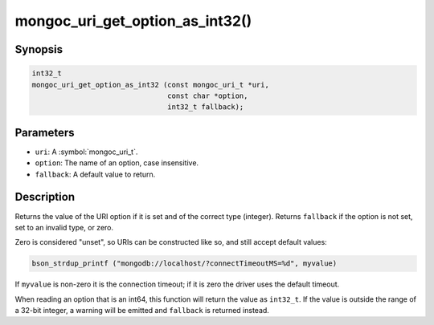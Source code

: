 .. _mongoc_uri_get_option_as_int32

mongoc_uri_get_option_as_int32()
================================

Synopsis
--------

.. code-block:: c

  int32_t
  mongoc_uri_get_option_as_int32 (const mongoc_uri_t *uri,
                                  const char *option,
                                  int32_t fallback);

Parameters
----------

* ``uri``: A :symbol:`mongoc_uri_t`.
* ``option``: The name of an option, case insensitive.
* ``fallback``: A default value to return.

Description
-----------

Returns the value of the URI option if it is set and of the correct type (integer). Returns ``fallback`` if the option is not set, set to an invalid type, or zero.

Zero is considered "unset", so URIs can be constructed like so, and still accept default values:

.. code-block:: c

  bson_strdup_printf ("mongodb://localhost/?connectTimeoutMS=%d", myvalue)

If ``myvalue`` is non-zero it is the connection timeout; if it is zero the driver uses the default timeout.

When reading an option that is an int64, this function will return the value as ``int32_t``. If the value is outside the range of a 32-bit integer, a warning will be emitted and ``fallback`` is returned instead.

.. seealso::

  | :symbol:`mongoc_uri_get_option_as_int64()`

